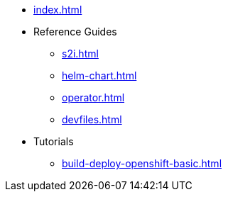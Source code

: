 * xref:index.adoc[]
* Reference Guides
** xref:s2i.adoc[]
** xref:helm-chart.adoc[]
** xref:operator.adoc[]
** xref:devfiles.adoc[]
* Tutorials
** xref:build-deploy-openshift-basic.adoc[]

